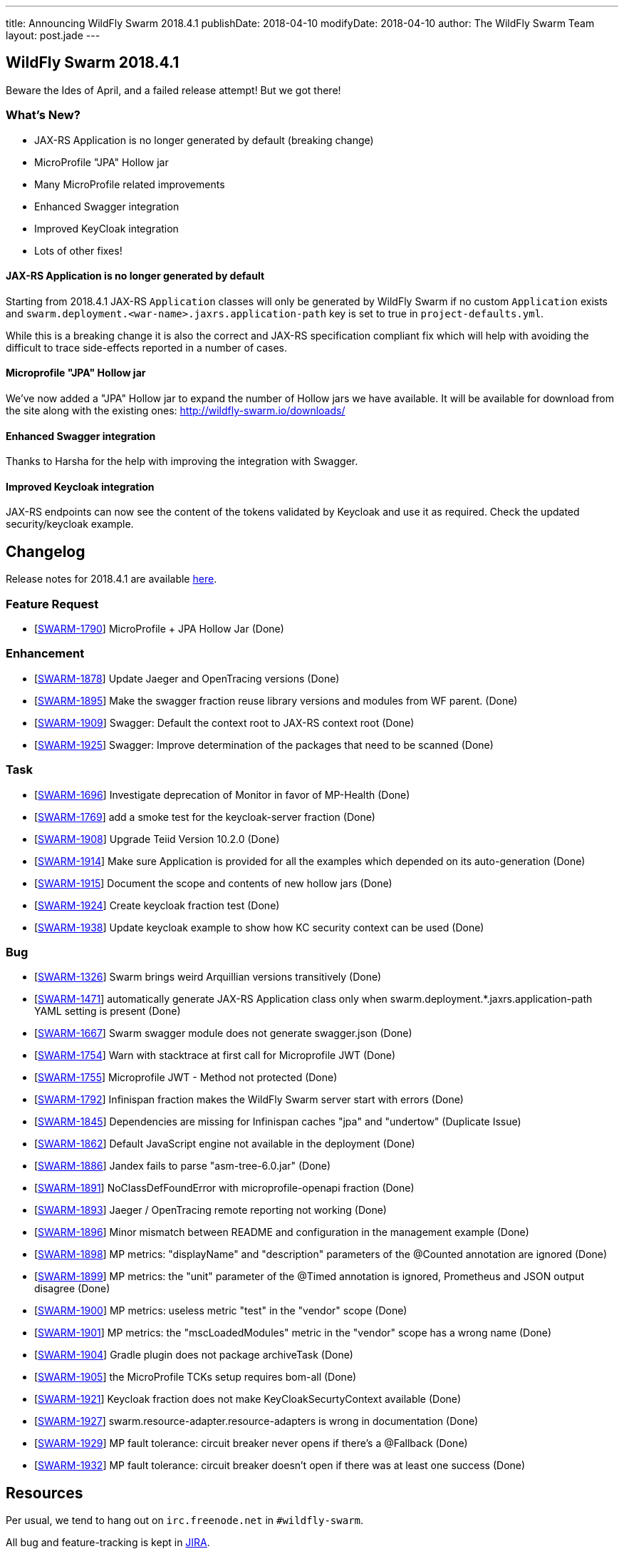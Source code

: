 ---
title: Announcing WildFly Swarm 2018.4.1
publishDate: 2018-04-10
modifyDate: 2018-04-10
author: The WildFly Swarm Team
layout: post.jade
---

== WildFly Swarm 2018.4.1

Beware the Ides of April, and a failed release attempt!
But we got there!

=== What's New?

* JAX-RS Application is no longer generated by default (breaking change)
* MicroProfile "JPA" Hollow jar
* Many MicroProfile related improvements
* Enhanced Swagger integration
* Improved KeyCloak integration 
* Lots of other fixes!

++++
<!-- more -->
++++

==== JAX-RS Application is no longer generated by default

Starting from 2018.4.1 JAX-RS `Application` classes will only be generated by WildFly Swarm if no custom `Application` exists and `swarm.deployment.<war-name>.jaxrs.application-path` key is set to true in `project-defaults.yml`.

While this is a breaking change it is also the correct and JAX-RS specification compliant fix which will help with avoiding the difficult to trace side-effects reported in a number of cases.  

==== Microprofile "JPA" Hollow jar

We've now added a "JPA" Hollow jar to expand the number of Hollow jars we have available.
It will be available for download from the site along with the existing ones:
http://wildfly-swarm.io/downloads/

==== Enhanced Swagger integration

Thanks to Harsha for the help with improving the integration with Swagger. 

==== Improved Keycloak integration

JAX-RS endpoints can now see the content of the tokens validated by Keycloak and use it as required.
Check the updated security/keycloak example. 

== Changelog
Release notes for 2018.4.1 are available https://issues.jboss.org/secure/ReleaseNote.jspa?projectId=12317020&version=12337171[here].

=== Feature Request
* [https://issues.jboss.org/browse/SWARM-1790[SWARM-1790]] MicroProfile + JPA Hollow Jar (Done)
 
=== Enhancement
* [https://issues.jboss.org/browse/SWARM-1878[SWARM-1878]] Update Jaeger and OpenTracing versions (Done)
* [https://issues.jboss.org/browse/SWARM-1895[SWARM-1895]] Make the swagger fraction reuse library versions and modules from WF parent. (Done)
* [https://issues.jboss.org/browse/SWARM-1909[SWARM-1909]] Swagger: Default the context root to JAX-RS context root (Done)
* [https://issues.jboss.org/browse/SWARM-1925[SWARM-1925]] Swagger: Improve determination of the packages that need to be scanned (Done)

=== Task
* [https://issues.jboss.org/browse/SWARM-1696[SWARM-1696]] Investigate deprecation of Monitor in favor of MP-Health (Done)
* [https://issues.jboss.org/browse/SWARM-1769[SWARM-1769]] add a smoke test for the keycloak-server fraction (Done)
* [https://issues.jboss.org/browse/SWARM-1908[SWARM-1908]] Upgrade Teiid Version 10.2.0 (Done)
* [https://issues.jboss.org/browse/SWARM-1914[SWARM-1914]] Make sure Application is provided for all the examples which depended on its auto-generation (Done)
* [https://issues.jboss.org/browse/SWARM-1915[SWARM-1915]] Document the scope and contents of new hollow jars (Done)
* [https://issues.jboss.org/browse/SWARM-1924[SWARM-1924]] Create keycloak fraction test (Done)
* [https://issues.jboss.org/browse/SWARM-1938[SWARM-1938]] Update keycloak example to show how KC security context can be used (Done)

=== Bug
* [https://issues.jboss.org/browse/SWARM-1326[SWARM-1326]] Swarm brings weird Arquillian versions transitively (Done)
* [https://issues.jboss.org/browse/SWARM-1471[SWARM-1471]] automatically generate JAX-RS Application class only when swarm.deployment.*.jaxrs.application-path YAML setting is present (Done)
* [https://issues.jboss.org/browse/SWARM-1667[SWARM-1667]] Swarm swagger module does not generate swagger.json (Done)
* [https://issues.jboss.org/browse/SWARM-1754[SWARM-1754]] Warn with stacktrace at first call for Microprofile JWT (Done)
* [https://issues.jboss.org/browse/SWARM-1755[SWARM-1755]] Microprofile JWT - Method not protected (Done)
* [https://issues.jboss.org/browse/SWARM-1792[SWARM-1792]] Infinispan fraction makes the WildFly Swarm server start with errors (Done)
* [https://issues.jboss.org/browse/SWARM-1845[SWARM-1845]] Dependencies are missing for Infinispan caches "jpa" and "undertow" (Duplicate Issue)
* [https://issues.jboss.org/browse/SWARM-1862[SWARM-1862]] Default JavaScript engine not available in the deployment (Done)
* [https://issues.jboss.org/browse/SWARM-1886[SWARM-1886]] Jandex fails to parse "asm-tree-6.0.jar" (Done)
* [https://issues.jboss.org/browse/SWARM-1891[SWARM-1891]] NoClassDefFoundError with microprofile-openapi fraction (Done)
* [https://issues.jboss.org/browse/SWARM-1893[SWARM-1893]] Jaeger / OpenTracing remote reporting not working (Done)
* [https://issues.jboss.org/browse/SWARM-1896[SWARM-1896]] Minor mismatch between README and configuration in the management example (Done)
* [https://issues.jboss.org/browse/SWARM-1898[SWARM-1898]] MP metrics: "displayName" and "description" parameters of the @Counted annotation are ignored (Done)
* [https://issues.jboss.org/browse/SWARM-1899[SWARM-1899]] MP metrics: the "unit" parameter of the @Timed annotation is ignored, Prometheus and JSON output disagree (Done)
* [https://issues.jboss.org/browse/SWARM-1900[SWARM-1900]] MP metrics: useless metric "test" in the "vendor" scope (Done)
* [https://issues.jboss.org/browse/SWARM-1901[SWARM-1901]] MP metrics: the "mscLoadedModules" metric in the "vendor" scope has a wrong name (Done)
* [https://issues.jboss.org/browse/SWARM-1904[SWARM-1904]] Gradle plugin does not package archiveTask (Done)
* [https://issues.jboss.org/browse/SWARM-1905[SWARM-1905]] the MicroProfile TCKs setup requires bom-all (Done)
* [https://issues.jboss.org/browse/SWARM-1921[SWARM-1921]] Keycloak fraction does not make KeyCloakSecurtyContext available  (Done)
* [https://issues.jboss.org/browse/SWARM-1927[SWARM-1927]] swarm.resource-adapter.resource-adapters is wrong in documentation (Done)
* [https://issues.jboss.org/browse/SWARM-1929[SWARM-1929]] MP fault tolerance: circuit breaker never opens if there's a @Fallback (Done)
* [https://issues.jboss.org/browse/SWARM-1932[SWARM-1932]] MP fault tolerance: circuit breaker doesn't open if there was at least one success (Done)
 
== Resources

Per usual, we tend to hang out on `irc.freenode.net` in `#wildfly-swarm`.

All bug and feature-tracking is kept in http://issues.jboss.org/browse/SWARM[JIRA].

Examples are available in https://github.com/wildfly-swarm/wildfly-swarm-examples/tree/2018.4.1

Documentation for this release is available:

* link:http://docs.wildfly-swarm.io/2018.4.1/[Documentation]

== Thank you, Contributors!

We appreciate all of our contributors since the last release:

=== Core
* John Alstrom
* Sergey Beryozkin
* Heiko Braun
* Andreas Enbohm
* Ken Finnigan
* Martin Kouba
* John O'Hara
* Tomas Radej
* Harsha Ramesh
* Ramesh Reddy
* Michał Szynkiewicz
* Ladislav Thon
